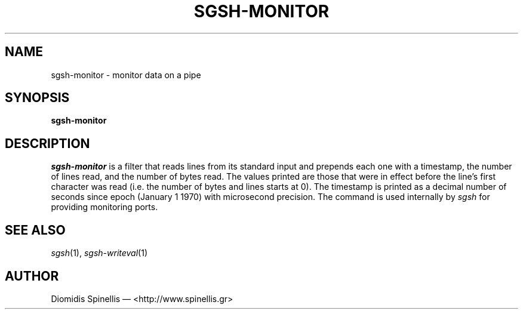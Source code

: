 .TH SGSH-MONITOR 1 "24 May 2013"
.\"
.\" (C) Copyright 2013 Diomidis Spinellis.  All rights reserved.
.\"
.\"  Licensed under the Apache License, Version 2.0 (the "License");
.\"  you may not use this file except in compliance with the License.
.\"  You may obtain a copy of the License at
.\"
.\"      http://www.apache.org/licenses/LICENSE-2.0
.\"
.\"  Unless required by applicable law or agreed to in writing, software
.\"  distributed under the License is distributed on an "AS IS" BASIS,
.\"  WITHOUT WARRANTIES OR CONDITIONS OF ANY KIND, either express or implied.
.\"  See the License for the specific language governing permissions and
.\"  limitations under the License.
.\"
.SH NAME
sgsh-monitor \- monitor data on a pipe
.SH SYNOPSIS
\fBsgsh-monitor\fP
.SH DESCRIPTION
\fIsgsh-monitor\fP is a filter that reads lines from its standard input
and prepends each one with a timestamp, the number of lines read, and
the number of bytes read.
The values printed are those that were in effect before the line's
first character was read (i.e. the number of bytes and lines starts at 0).
The timestamp is printed as a decimal number of seconds since epoch
(January 1 1970) with microsecond precision.
The command is used internally by \fIsgsh\fP for providing monitoring ports.

.SH "SEE ALSO"
\fIsgsh\fP(1),
\fIsgsh-writeval\fP(1)

.SH AUTHOR
Diomidis Spinellis \(em <http://www.spinellis.gr>
